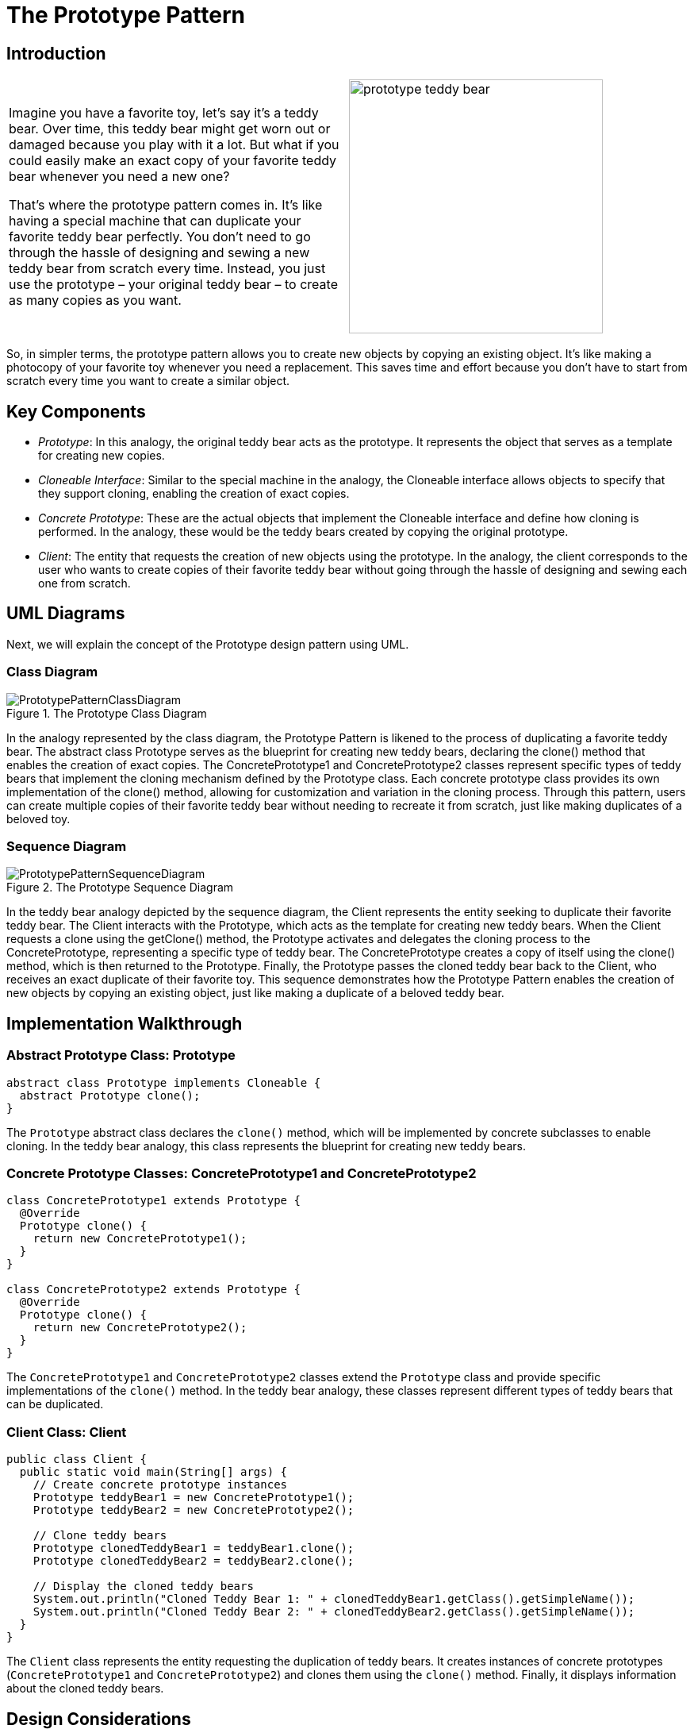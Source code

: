 = The Prototype Pattern

:imagesdir: ../images/ch03_Prototype

== Introduction

[cols="2", frame="none", grid="none"]
|===
|Imagine you have a favorite toy, let's say it's a teddy bear. Over time, this teddy bear might get worn out or damaged because you play with it a lot. But what if you could easily make an exact copy of your favorite teddy bear whenever you need a new one?

That's where the prototype pattern comes in. It's like having a special machine that can duplicate your favorite teddy bear perfectly. You don't need to go through the hassle of designing and sewing a new teddy bear from scratch every time. Instead, you just use the prototype – your original teddy bear – to create as many copies as you want. 
|image:prototype_teddy_bear.jpg[width=320, scale=50%]
|===

So, in simpler terms, the prototype pattern allows you to create new objects by copying an existing object. It's like making a photocopy of your favorite toy whenever you need a replacement. This saves time and effort because you don't have to start from scratch every time you want to create a similar object.

== Key Components

- _Prototype_: In this analogy, the original teddy bear acts as the prototype. It represents the object that serves as a template for creating new copies.
- _Cloneable Interface_: Similar to the special machine in the analogy, the Cloneable interface allows objects to specify that they support cloning, enabling the creation of exact copies.
- _Concrete Prototype_: These are the actual objects that implement the Cloneable interface and define how cloning is performed. In the analogy, these would be the teddy bears created by copying the original prototype.
- _Client_: The entity that requests the creation of new objects using the prototype. In the analogy, the client corresponds to the user who wants to create copies of their favorite teddy bear without going through the hassle of designing and sewing each one from scratch.


== UML Diagrams 
Next, we will explain the concept of the Prototype design pattern using UML.

=== Class Diagram
image::PrototypePatternClassDiagram.png[title="The Prototype Class Diagram"]
In the analogy represented by the class diagram, the Prototype Pattern is likened to the process of duplicating a favorite teddy bear. The abstract class Prototype serves as the blueprint for creating new teddy bears, declaring the clone() method that enables the creation of exact copies. The ConcretePrototype1 and ConcretePrototype2 classes represent specific types of teddy bears that implement the cloning mechanism defined by the Prototype class. Each concrete prototype class provides its own implementation of the clone() method, allowing for customization and variation in the cloning process. Through this pattern, users can create multiple copies of their favorite teddy bear without needing to recreate it from scratch, just like making duplicates of a beloved toy.

=== Sequence Diagram
image::PrototypePatternSequenceDiagram.png[title="The Prototype Sequence Diagram"]
In the teddy bear analogy depicted by the sequence diagram, the Client represents the entity seeking to duplicate their favorite teddy bear. The Client interacts with the Prototype, which acts as the template for creating new teddy bears. When the Client requests a clone using the getClone() method, the Prototype activates and delegates the cloning process to the ConcretePrototype, representing a specific type of teddy bear. The ConcretePrototype creates a copy of itself using the clone() method, which is then returned to the Prototype. Finally, the Prototype passes the cloned teddy bear back to the Client, who receives an exact duplicate of their favorite toy. This sequence demonstrates how the Prototype Pattern enables the creation of new objects by copying an existing object, just like making a duplicate of a beloved teddy bear.

== Implementation Walkthrough

=== Abstract Prototype Class: Prototype

[source,java]
----
abstract class Prototype implements Cloneable {
  abstract Prototype clone();
}
----

The `Prototype` abstract class declares the `clone()` method, which will be implemented by concrete subclasses to enable cloning. In the teddy bear analogy, this class represents the blueprint for creating new teddy bears.

=== Concrete Prototype Classes: ConcretePrototype1 and ConcretePrototype2

[source,java]
----
class ConcretePrototype1 extends Prototype {
  @Override
  Prototype clone() {
    return new ConcretePrototype1();
  }
}

class ConcretePrototype2 extends Prototype {
  @Override
  Prototype clone() {
    return new ConcretePrototype2();
  }
}
----

The `ConcretePrototype1` and `ConcretePrototype2` classes extend the `Prototype` class and provide specific implementations of the `clone()` method. In the teddy bear analogy, these classes represent different types of teddy bears that can be duplicated.

=== Client Class: Client

[source,java]
----
public class Client {
  public static void main(String[] args) {
    // Create concrete prototype instances
    Prototype teddyBear1 = new ConcretePrototype1();
    Prototype teddyBear2 = new ConcretePrototype2();

    // Clone teddy bears
    Prototype clonedTeddyBear1 = teddyBear1.clone();
    Prototype clonedTeddyBear2 = teddyBear2.clone();

    // Display the cloned teddy bears
    System.out.println("Cloned Teddy Bear 1: " + clonedTeddyBear1.getClass().getSimpleName());
    System.out.println("Cloned Teddy Bear 2: " + clonedTeddyBear2.getClass().getSimpleName());
  }
}
----

The `Client` class represents the entity requesting the duplication of teddy bears. It creates instances of concrete prototypes (`ConcretePrototype1` and `ConcretePrototype2`) and clones them using the `clone()` method. Finally, it displays information about the cloned teddy bears.



== Design Considerations

When implementing the Prototype Pattern for object cloning, several design considerations should be taken into account:

* **Cloning Mechanism**: Careful consideration should be given to how cloning is performed to ensure that the copied objects are exact replicas of the original. This includes deep copying complex objects to avoid unintended sharing of mutable state between the original and cloned objects.

* **Interface Design**: The Prototype interface or abstract class should provide a clear contract for implementing classes to follow. This includes defining the `clone()` method signature and any other necessary methods or properties for cloning.

* **Handling State**: Consideration should be given to how the state of cloned objects is handled. Immutable state is preferable to avoid unintended modifications, or if mutable state is necessary, proper initialization or copying mechanisms should be employed to ensure consistency.

* **Performance**: Depending on the complexity of the objects being cloned and the frequency of cloning operations, performance considerations such as memory usage and processing time should be taken into account. Efforts should be made to optimize the cloning process while maintaining accuracy and reliability.

* **Error Handling**: Considerations should be made for error handling during the cloning process, such as handling exceptions or invalid input gracefully to prevent unexpected behavior or program crashes.

* **Documentation and Communication**: Clear documentation of the cloning process, including any limitations or caveats, is crucial for ensuring that developers understand how to use the Prototype Pattern effectively. Communication between components involved in the cloning process should be well-documented to facilitate collaboration and maintenance.


== Conclusion

The Prototype Pattern provides a powerful mechanism for object cloning, allowing for the creation of new objects by copying existing ones. By using a prototype as a template, the pattern enables the creation of exact replicas without the need to know the specific details of how the objects are constructed. Through the teddy bear analogy, we've seen how the pattern simplifies the process of duplicating complex objects, saving time and effort while maintaining consistency and reliability. By considering design considerations such as cloning mechanism, interface design, state handling, performance, error handling, and documentation, developers can leverage the Prototype Pattern to efficiently manage object creation and cloning in their software projects.
